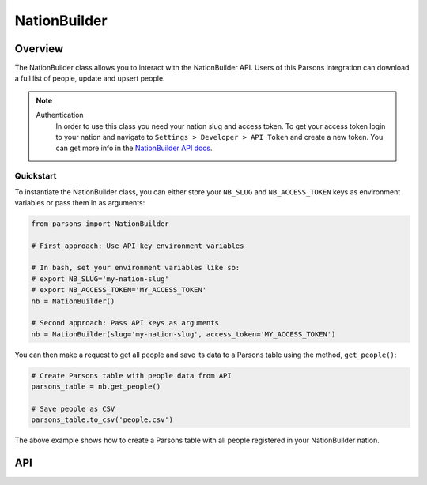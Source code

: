 NationBuilder
==============

********
Overview
********

The NationBuilder class allows you to interact with the NationBuilder API. Users of this Parsons integration can download a full list of people, update and upsert people.

.. note::
  Authentication
    In order to use this class you need your nation slug and access token. To get your access token login to your nation and navigate to ``Settings > Developer > API Token`` and create a new token. You can get more info in the `NationBuilder API docs <https://nationbuilder.com/api_quickstart>`_.

==========
Quickstart
==========

To instantiate the NationBuilder class, you can either store your ``NB_SLUG`` and ``NB_ACCESS_TOKEN`` keys as environment
variables or pass them in as arguments:

.. code-block:: python

   from parsons import NationBuilder

   # First approach: Use API key environment variables

   # In bash, set your environment variables like so:
   # export NB_SLUG='my-nation-slug'
   # export NB_ACCESS_TOKEN='MY_ACCESS_TOKEN'
   nb = NationBuilder()

   # Second approach: Pass API keys as arguments
   nb = NationBuilder(slug='my-nation-slug', access_token='MY_ACCESS_TOKEN')

You can then make a request to get all people and save its data to a Parsons table using the method, ``get_people()``:

.. code-block:: python

    # Create Parsons table with people data from API
    parsons_table = nb.get_people()

    # Save people as CSV
    parsons_table.to_csv('people.csv')

The above example shows how to create a Parsons table with all people registered in your NationBuilder nation.

***
API
***

.. autoclass :: parsons.NationBuilder
   :inherited-members:
